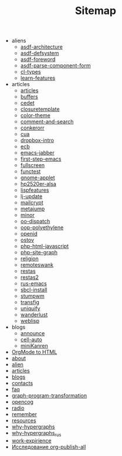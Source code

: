#+TITLE: Sitemap

   + aliens
     + [[file:aliens/asdf-architecture.org][asdf-architecture]]
     + [[file:aliens/asdf-defsystem.org][asdf-defsystem]]
     + [[file:aliens/asdf-foreword.org][asdf-foreword]]
     + [[file:aliens/asdf-parse-component-form.org][asdf-parse-component-form]]
     + [[file:aliens/cl-types.org][cl-types]]
     + [[file:aliens/learn-features.org][learn-features]]
   + articles
     + [[file:articles/articles.org][articles]]
     + [[file:articles/buffers.org][buffers]]
     + [[file:articles/cedet.org][cedet]]
     + [[file:articles/closuretemplate.org][closuretemplate]]
     + [[file:articles/color-theme.org][color-theme]]
     + [[file:articles/comment-and-search.org][comment-and-search]]
     + [[file:articles/conkerorr.org][conkerorr]]
     + [[file:articles/cua.org][cua]]
     + [[file:articles/dropbox-intro.org][dropbox-intro]]
     + [[file:articles/ecb.org][ecb]]
     + [[file:articles/emacs-jabber.org][emacs-jabber]]
     + [[file:articles/first-step-emacs.org][first-step-emacs]]
     + [[file:articles/fullscreen.org][fullscreen]]
     + [[file:articles/functest.org][functest]]
     + [[file:articles/gnome-applet.org][gnome-applet]]
     + [[file:articles/hp2520er-alsa.org][hp2520er-alsa]]
     + [[file:articles/lispfeatures.org][lispfeatures]]
     + [[file:articles/lj-update.org][lj-update]]
     + [[file:articles/mailcrypt.org][mailcrypt]]
     + [[file:articles/metajump.org][metajump]]
     + [[file:articles/minor.org][minor]]
     + [[file:articles/oo-dispatch.org][oo-dispatch]]
     + [[file:articles/oop-polyethylene.org][oop-polyethylene]]
     + [[file:articles/openid.org][openid]]
     + [[file:articles/ostov.org][ostov]]
     + [[file:articles/php-html-javascript.org][php-html-javascript]]
     + [[file:articles/php-site-graph.org][php-site-graph]]
     + [[file:articles/religion.org][religion]]
     + [[file:articles/remoteswank.org][remoteswank]]
     + [[file:articles/restas.org][restas]]
     + [[file:articles/restas2.org][restas2]]
     + [[file:articles/rus-emacs.org][rus-emacs]]
     + [[file:articles/sbcl-install.org][sbcl-install]]
     + [[file:articles/stumpwm.org][stumpwm]]
     + [[file:articles/transfig.org][transfig]]
     + [[file:articles/uniquify.org][uniquify]]
     + [[file:articles/wanderlust.org][wanderlust]]
     + [[file:articles/weblisp.org][weblisp]]
   + blogs
     + [[file:blogs/announce.org][announce]]
     + [[file:blogs/cell-auto.org][cell-auto]]
     + [[file:blogs/miniKanren.org][miniKanren]]
   + [[file:index.org][OrgMode to HTML]]
   + [[file:about.org][about]]
   + [[file:alien.org][alien]]
   + [[file:articles.org][articles]]
   + [[file:blogs.org][blogs]]
   + [[file:contacts.org][contacts]]
   + [[file:faq.org][faq]]
   + [[file:graph-program-transformation.org][graph-program-transformation]]
   + [[file:opencog.org][opencog]]
   + [[file:radio.org][radio]]
   + [[file:remember.org][remember]]
   + [[file:resources.org][resources]]
   + [[file:why-hypergraphs.org][why-hypergraphs]]
   + [[file:why-hypergraphs_rus.org][why-hypergraphs_rus]]
   + [[file:work-expirience.org][work-expirience]]
   + [[file:investigation.org][Исследование org-publish-all]]
